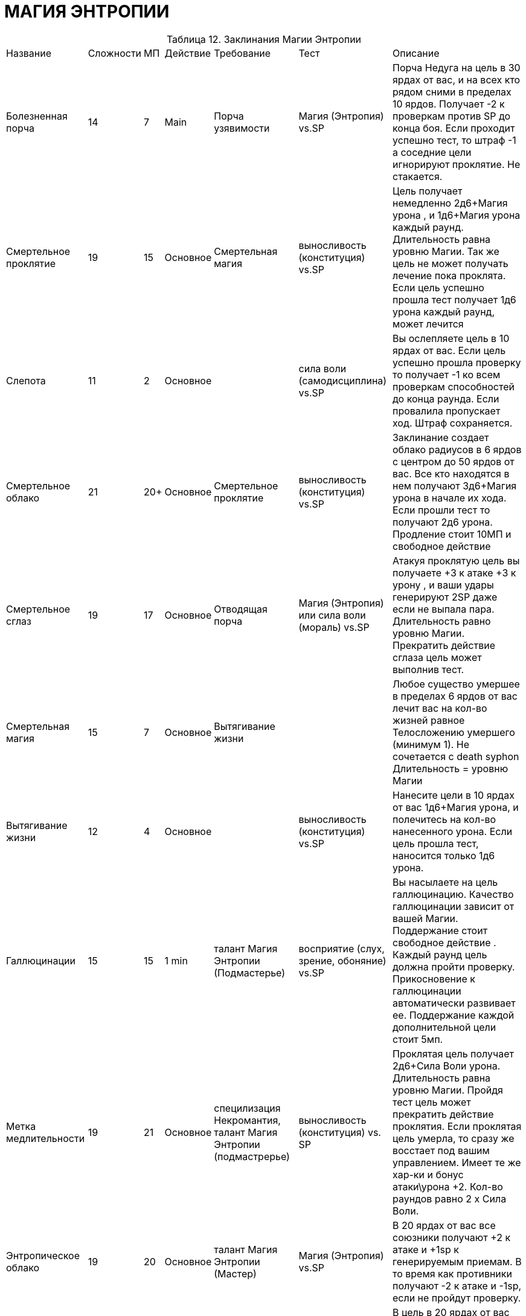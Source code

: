 = МАГИЯ ЭНТРОПИИ

[caption="Таблица 12. "]
.Заклинания Магии Энтропии
[cols="~,~,~,~,~,~,~"]
|===
|Название|Сложности|МП|Действие|Требование|Тест|Описание
|Болезненная порча
|14
|7
|Main
|Порча узявимости
|Магия (Энтропия) vs.SP
|Порча Недуга на цель в 30 ярдах от вас, и на всех кто рядом сними в пределах 10 ярдов. Получает -2 к проверкам против SP до конца боя. Если проходит успешно тест, то штраф -1 а соседние цели игнорируют проклятие. Не стакается.
|Смертельное проклятие
|19
|15
|Основное
|Смертельная магия
|выносливость (конституция) vs.SP
|Цель получает немедленно 2д6+Магия урона , и 1д6+Магия урона каждый раунд. Длительность равна уровню Магии. Так же цель не может получать лечение пока проклята. Если цель успешно прошла тест получает 1д6 урона каждый раунд, может лечится
|Слепота
|11
|2
|Основное
|
|сила воли (самодисциплина) vs.SP
|Вы ослепляете цель в 10 ярдах от вас. Если цель успешно прошла проверку то получает -1 ко всем проверкам способностей до конца раунда. Если провалила пропускает ход. Штраф сохраняется.
|Смертельное облако
|21
|20+
|Основное
|Смертельное проклятие
|выносливость (конституция) vs.SP
|Заклинание создает облако радиусов в 6 ярдов с центром до 50 ярдов от вас. Все кто находятся в нем получают 3д6+Магия урона в начале их хода. Если прошли тест то получают 2д6 урона. Продление стоит 10МП и свободное действие
|Смертельное сглаз
|19
|17
|Основное
|Отводящая порча
|Магия (Энтропия) или сила воли (мораль) vs.SP
|Атакуя проклятую цель вы получаете +3 к атаке +3 к урону , и ваши удары генерируют 2SP даже если не выпала пара. Длительность равно уровню Магии. Прекратить действие сглаза цель может выполнив тест.
|Смертельная магия
|15
|7
|Основное
|Вытягивание жизни
|
|Любое существо умершее в пределах 6 ярдов от вас лечит вас на кол-во жизней равное Телосложению умершего (минимум 1). Не сочетается с death syphon Длительность = уровню Магии
|Вытягивание жизни
|12
|4
|Основное
|
|выносливость (конституция) vs.SP
|Нанесите цели в 10 ярдах от вас 1д6+Магия урона, и полечитесь на кол-во нанесенного урона. Если цель прошла тест, наносится только 1д6 урона.
|Галлюцинации
|15
|15
|1 min
|талант Магия Энтропии (Подмастерье)
|восприятие (слух, зрение, oбоняние) vs.SP
|Вы насылаете на цель галлюцинацию. Качество галлюцинации зависит от вашей Магии. Поддержание стоит свободное действие . Каждый раунд цель должна пройти проверку. Прикосновение к галлюцинации автоматически развивает ее. Поддержание каждой дополнительной цели стоит 5мп.
|Метка медлительности
|19
|21
|Основное
|специлизация Некромантия, талант Магия Энтропии (подмастрерье)
|выносливость (конституция) vs. SP
|Проклятая цель получает 2д6+Сила Воли урона. Длительность равна уровню Магии. Пройдя тест цель может прекратить действие проклятия. Если проклятая цель умерла, то сразу же восстает под вашим управлением. Имеет те же хар-ки и бонус атаки\урона +2. Кол-во раундов равно 2 х Сила Воли.
|Энтропическое облако
|19
|20
|Основное
|талант Магия Энтропии (Мастер)
|Магия (Энтропия) vs.SP
|В 20 ярдах от вас все союзники получают +2 к атаке и +1sp к генерируемым приемам. В то время как противники получают -2 к атаке и -1sp, если не пройдут проверку.
|Ужас
|17
|8
|Основное
|Слепота
|сила воли (Отвага) vs.SP
|В цель в 20 ярдах от вас вселяется ужас. Цель обязана проходить проверку в начале своего хода чтобы снять наваждение, иначе пропускает ход.
|Массовый паралич
|21
|22
|Основное
|Миазма
|выносливость (конституция) vs.SP
|Вы насылаете паралич на каждого противника в 20 метрах от вас. Если цель не прошла тест то она парализована. Если прошла то теряет бонус Ловкости из скорости. Пока не пройдет тест снова или по окончанию заклинания. Парализованные цели в начале своего хода снова проходят тест , иначе остаются парализованными на кол-во раундов равное вашей Магии
|Миазма
|15
|8
|Основное
|Паралич
|выносливость (конституция) vs.SP
|Все противники в радиусе 10 ярдов от вас получают штраф -2 к защите -2 к атаке, если не пройдут проверку. Проверку проходят каждый раунд, пока длится эффект миазмы. Продление 2мп и свободное действие.
|Сон
|19
|15
|Основное
|Ужас
|сила воли (самодисциплина) vs.SP
|Все противники в зоне 10 ярдов от точки до 30 ярдов от вас засыпают если не пройдут тест. Спящие цели имеют защиту 10 и просыпают сразу после получения урона.
|Порча уязвимости
|12
|4
|Основное
|
|Магия (Энтропия) vs.SP
|Проклятая цель в пределах 20 ярдов цель получает штраф -1 к защите и -2 проверкам против SP. Не стакается. Действует до конца боя. Если прошла проверку то штраф только к защите.
|Ходячий кошмар
|17
|20
|Основное
|Сон
|сила воли (самодисциплина) vs.SP
|Насылаете кошмар наяву на цель в 20 ярдах от вас. Цель должна пройти проверку иначе начинает атаковать ваших врагов. Если цель уже спала, то получает штраф -3 к первоначальной проверке. Длится пока не пройдет проверку в начале своего хода.
|Отводящая порча
|15
|10
|Основное
|Болезненная порча
|Магия (Энтропия) or сила воли (coUrAgE) vs.SP
|Проклятая цель в 30 метрах от вас получает штраф к атакам -2 и не генерирует очки приемов в течении кол-ва раундов равное уровню Магии. Цель может прекратить действие пройдя тест.
|Паралич
|16
|7
|Основное
|Слабость
|выносливость (конституция) vs.SP
|Если цель в 30 ярдах от вас не прошла проверку то она парализована, и теряет из защиты бонус ловкости. Каждый раунд она пытается сбросить паралич проходя тест.
|Слабость
|11
|3
|Основное
|
|Магия (Дух) vs.SP
|Вы накладываете порчу на цель в 20 ярдах от вас. Она получает штраф -1 к силе и -5 к скорости на количество раундов равное значению DD. Если цель прошла проверку то получает штраф только к скорости
|===

